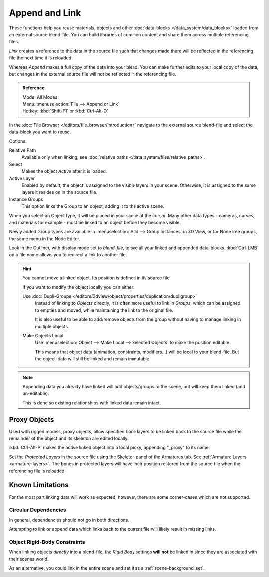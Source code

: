 
***************
Append and Link
***************

These functions help you reuse materials, objects and other :doc:`data-blocks </data_system/data_blocks>`
loaded from an external source blend-file.
You can build libraries of common content and share them across multiple referencing files.

*Link* creates a reference to the data in the source file such that
changes made there will be reflected in the referencing file the next time it is reloaded.

Whereas *Append* makes a full copy of the data into your blend.
You can make further edits to your local copy of the data,
but changes in the external source file will not be reflected in the referencing file.

.. admonition:: Reference
   :class: refbox

   | Mode:     All Modes
   | Menu:     :menuselection:`File --> Append or Link`
   | Hotkey:   :kbd:`Shift-F1`  or  :kbd:`Ctrl-Alt-O`

In the :doc:`File Browser </editors/file_browser/introduction>`
navigate to the external source blend-file and select the data-block you want to reuse.

Options:

Relative Path
   Available only when linking, see :doc:`relative paths </data_system/files/relative_paths>`.
Select
   Makes the object *Active* after it is loaded.
Active Layer
   Enabled by default, the object is assigned to the visible layers in your scene.
   Otherwise, it is assigned to the same layers it resides on in the source file.
Instance Groups
   This option links the Group to an object, adding it to the active scene.

When you select an Object type, it will be placed in your scene at the cursor.
Many other data types - cameras, curves, and materials for example -
must be linked to an object before they become visible.

Newly added Group types are available in :menuselection:`Add --> Group Instances` in 3D View,
or for NodeTree groups, the same menu in the Node Editor.

Look in the Outliner, with display mode set to *blend-file*, to see all your linked and appended data-blocks.
:kbd:`Ctrl-LMB` on a file name allows you to redirect a link to another file.

.. hint::

   You cannot move a linked object. Its position is defined in its source file.

   If you want to modify the object locally you can either:

   Use :doc:`Dupli-Groups </editors/3dview/object/properties/duplication/dupligroup>`
      Instead of linking to *Objects* directly, it is often more useful to link in *Groups*,
      which can be assigned to empties and moved, while maintaining the link to the original file.

      It is also useful to be able to add/remove objects from the group
      without having to manage linking in multiple objects.
   Make Objects Local
      Use :menuselection:`Object --> Make Local --> Selected Objects` to make the position editable.

      This means that object data (animation, constraints, modifiers...) will be local to your blend-file.
      But the object-data will still be linked and remain immutable.

.. note::

   Appending data you already have linked will add objects/groups to the scene,
   but will keep them linked (and un-editable).

   This is done so existing relationships with linked data remain intact.


.. _object-proxy:

Proxy Objects
=============

Used with rigged models, proxy objects, allow specified bone layers to be linked back to the source file
while the remainder of the object and its skeleton are edited locally.

:kbd:`Ctrl-Alt-P` makes the active linked object into a local proxy, appending "_proxy" to its name.

Set the *Protected Layers* in the source file using the Skeleton panel of the Armatures tab.
See :ref:`Armature Layers <armature-layers>`.
The bones in protected layers will have their position restored from the source file
when the referencing file is reloaded.


Known Limitations
=================

For the most part linking data will work as expected, however, there are some corner-cases which are not supported.

Circular Dependencies
---------------------

In general, dependencies should not go in both directions.

Attempting to link or append data which links back to the current file will likely result in missing links.

Object Rigid-Body Constraints
-----------------------------

When linking objects *directly* into a blend-file,
the *Rigid Body* settings **will not** be linked in
since they are associated with their scenes world.

As an alternative, you could link in the entire scene and set it as a :ref:`scene-background_set`.
